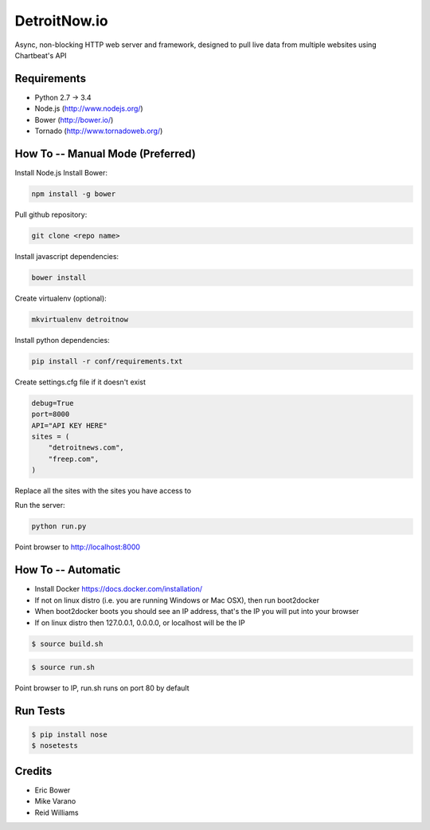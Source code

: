 DetroitNow.io
=============

Async, non-blocking HTTP web server and framework,
designed to pull live data from multiple
websites using Chartbeat's API

Requirements
------------

* Python 2.7 -> 3.4
* Node.js (http://www.nodejs.org/)
* Bower (http://bower.io/)
* Tornado (http://www.tornadoweb.org/)

How To -- Manual Mode (Preferred)
---------------------------------

Install Node.js
Install Bower:

.. code:: bash

    npm install -g bower

Pull github repository:

.. code:: bash

    git clone <repo name>

Install javascript dependencies:

.. code:: bash

    bower install

Create virtualenv (optional):

.. code:: bash

    mkvirtualenv detroitnow

Install python dependencies:

.. code:: bash

    pip install -r conf/requirements.txt

Create settings.cfg file if it doesn't exist

.. code:: bash

    debug=True
    port=8000
    API="API KEY HERE"
    sites = (
        "detroitnews.com",
        "freep.com",
    )

Replace all the sites with the sites you have access to

Run the server:

.. code:: bash

    python run.py

Point browser to http://localhost:8000

How To -- Automatic
-------------------

* Install Docker https://docs.docker.com/installation/
* If not on linux distro (i.e. you are running Windows or Mac OSX), then run boot2docker
* When boot2docker boots you should see an IP address, that's the IP you will put into your browser
* If on linux distro then 127.0.0.1, 0.0.0.0, or localhost will be the IP

.. code:: bash

    $ source build.sh

.. code:: bash

    $ source run.sh

Point browser to IP, run.sh runs on port 80 by default

Run Tests
---------

.. code:: bash

    $ pip install nose
    $ nosetests

Credits
-------
* Eric Bower
* Mike Varano
* Reid Williams
